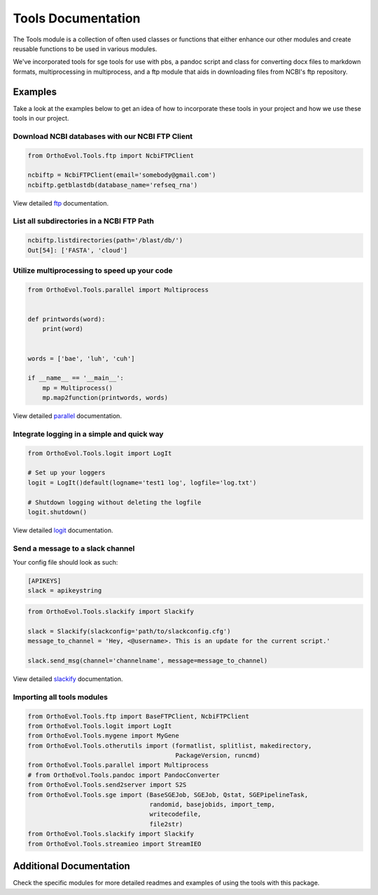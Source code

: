 Tools Documentation
===================

The Tools module is a collection of often used classes or functions that
either enhance our other modules and create reusable functions to be
used in various modules.

We've incorporated tools for sge tools for use with pbs, a pandoc script
and class for converting docx files to markdown formats, multiprocessing
in multiprocess, and a ftp module that aids in downloading files from
NCBI's ftp repository.

Examples
--------

Take a look at the examples below to get an idea of how to incorporate
these tools in your project and how we use these tools in our project.

Download NCBI databases with our NCBI FTP Client
~~~~~~~~~~~~~~~~~~~~~~~~~~~~~~~~~~~~~~~~~~~~~~~~

.. code:: python

    from OrthoEvol.Tools.ftp import NcbiFTPClient

    ncbiftp = NcbiFTPClient(email='somebody@gmail.com')
    ncbiftp.getblastdb(database_name='refseq_rna')

View detailed `ftp <ftpreadme.html>`__ documentation.

List all subdirectories in a NCBI FTP Path
~~~~~~~~~~~~~~~~~~~~~~~~~~~~~~~~~~~~~~~~~~

.. code:: python


    ncbiftp.listdirectories(path='/blast/db/')
    Out[54]: ['FASTA', 'cloud']

Utilize multiprocessing to speed up your code
~~~~~~~~~~~~~~~~~~~~~~~~~~~~~~~~~~~~~~~~~~~~~

.. code:: python

    from OrthoEvol.Tools.parallel import Multiprocess


    def printwords(word):
        print(word)


    words = ['bae', 'luh', 'cuh']

    if __name__ == '__main__':
        mp = Multiprocess()
        mp.map2function(printwords, words)

View detailed `parallel <parallelreadme.html>`__ documentation.

Integrate logging in a simple and quick way
~~~~~~~~~~~~~~~~~~~~~~~~~~~~~~~~~~~~~~~~~~~

.. code:: python

    from OrthoEvol.Tools.logit import LogIt

    # Set up your loggers
    logit = LogIt()default(logname='test1 log', logfile='log.txt')

    # Shutdown logging without deleting the logfile
    logit.shutdown()

View detailed `logit <logitreadme.html>`__ documentation.

Send a message to a slack channel
~~~~~~~~~~~~~~~~~~~~~~~~~~~~~~~~~

Your config file should look as such:

.. code:: python

    [APIKEYS]
    slack = apikeystring

.. code:: python

    from OrthoEvol.Tools.slackify import Slackify

    slack = Slackify(slackconfig='path/to/slackconfig.cfg')
    message_to_channel = 'Hey, <@username>. This is an update for the current script.'

    slack.send_msg(channel='channelname', message=message_to_channel)

View detailed `slackify <slackifyreadme.html>`__ documentation.

Importing all tools modules
~~~~~~~~~~~~~~~~~~~~~~~~~~~

.. code:: python

    from OrthoEvol.Tools.ftp import BaseFTPClient, NcbiFTPClient
    from OrthoEvol.Tools.logit import LogIt
    from OrthoEvol.Tools.mygene import MyGene
    from OrthoEvol.Tools.otherutils import (formatlist, splitlist, makedirectory,
                                            PackageVersion, runcmd)
    from OrthoEvol.Tools.parallel import Multiprocess
    # from OrthoEvol.Tools.pandoc import PandocConverter
    from OrthoEvol.Tools.send2server import S2S
    from OrthoEvol.Tools.sge import (BaseSGEJob, SGEJob, Qstat, SGEPipelineTask,
                                     randomid, basejobids, import_temp,
                                     writecodefile,
                                     file2str)
    from OrthoEvol.Tools.slackify import Slackify
    from OrthoEvol.Tools.streamieo import StreamIEO

Additional Documentation
------------------------

Check the specific modules for more detailed readmes and examples of
using the tools with this package.
